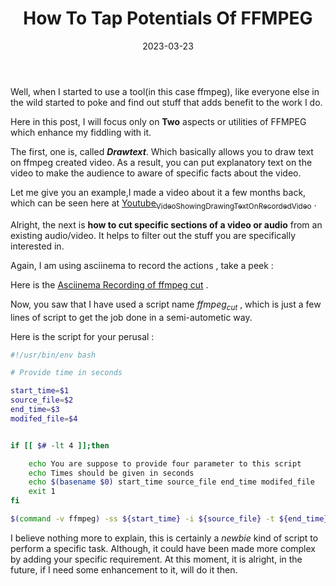 #+BLOG: Unixbhaskar's Blog
#+POSTID: 1243
#+title: How To Tap Potentials Of FFMPEG
#+date: 2023-03-23
#+tags: Technical Bash Scripting

Well, when I started to use a tool(in this case ffmpeg), like everyone else in
the wild started to poke and find out stuff that adds benefit to the work I do.

Here in this post, I will focus only on *Two* aspects or utilities of FFMPEG which
enhance my fiddling with it.

The first, one is, called /*Drawtext*/. Which basically allows you to draw text on
ffmpeg created video. As a result, you can put explanatory text on the video to
make the audience to aware of specific facts about the video.

Let me give you an example,I made a video about it a few months back, which
can be seen here at [[https://youtu.be/-rpRa9caSvU][Youtube_Video_Showing_Drawing_Text_On_Recorded_Video]] .


Alright, the next is *how to cut specific sections of a video or audio* from an
existing audio/video. It helps to filter out the stuff you are specifically
interested in.

Again, I am using asciinema to record the actions , take a peek :

Here is the [[https://asciinema.org/a/569411][Asciinema Recording of ffmpeg cut]] .


Now, you saw that I have used a script name /ffmpeg_cut/ , which is just a few
lines of script to get the job done in a semi-autometic way.

Here is the script for your perusal :

#+BEGIN_SRC bash
#!/usr/bin/env bash

# Provide time in seconds

start_time=$1
source_file=$2
end_time=$3
modifed_file=$4


if [[ $# -lt 4 ]];then

	echo You are suppose to provide four parameter to this script
	echo Times should be given in seconds
	echo $(basename $0) start_time source_file end_time modifed_file
	exit 1
fi

$(command -v ffmpeg) -ss ${start_time} -i ${source_file} -t ${end_time} -c copy ${modifed_file}.mp3

#+END_SRC

I believe nothing more to explain, this is certainly a /newbie/ kind of script to
perform a specific task. Although, it could have been made more complex by
adding your specific requirement. At this moment, it is alright, in the future, if
I need some enhancement to it, will do it then.
